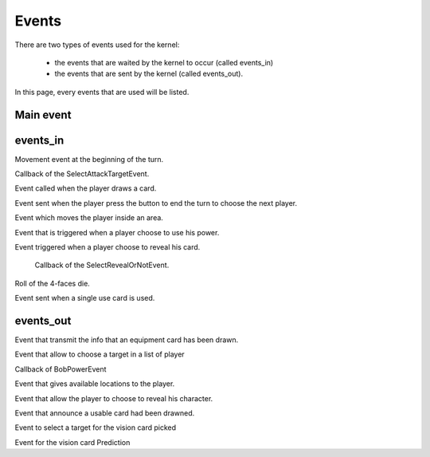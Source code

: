 ======
Events
======

There are two types of events used for the kernel:

    * the events that are waited by the kernel to occur (called events_in)
    * the events that are sent by the kernel (called events_out).

In this page, every events that are used will be listed.

.. default-domain:: csharp

Main event
==========

.. namespace:: Assets.Noyau

.. class:: PlayerEvent

    .. inherits:: Event

       It is the main event, herited by all the other, used to interpret actions from the player.

    .. property:: public int PlayerId { get; set; }

       The id of the player that is concerned by the event.

events_in
=========

.. namespace:: Assets.Noyau.event_in

.. class:: AskMovement

    Movement event at the beginning of the turn.

.. class:: AttackPlayerEvent

    Callback of the SelectAttackTargetEvent.

    .. property:: public bool PowerFranklin { get; set; }

       Boolean used to know if Franklin is the player's character that sent the event.

    .. property:: public bool PowerGeorges { get; set; }

       Boolean used to know if Georges is the player's character that sent the event.

    .. property:: public bool PowerLoup { get; set; }
    
       Boolean used to know if Werewolf is the player's character that sent the event.

    .. property:: public bool PowerCharles { get; set; }

       Boolean used to know if Charles is the player's character that sent the event.

.. class:: DrawCardEvent

   Event called when the player draws a card.

   .. property:: public CardType SelectedCardType { get; set; }

      Type of the selected card.

.. class:: EndTurnEvent

   Event sent when the player press the button to end the turn to choose the next player.

.. class:: MoveOn

   Event which moves the player inside an area.

   .. property:: public int Location { get; set; }

      Id of the area where the player will move.

.. class:: PowerUseEvent

   Event that is triggered when a player choose to use his power.

.. class:: RevealCardEvent

   Event triggered when a player choose to reveal his card.

.. class:: RevealOrNotEvent

   Callback of the SelectRevealOrNotEvent.

   .. property:: public Card EffectCard { get; set; }

      Card which effect is used.

   .. property:: public bool HasRevealed { get; set; }

      Boolean representing the choice of the player to reveal or not.

   .. property:: public bool PowerLoup { get; set; }

      Boolean to know if the player is Werewolf or not.
  Roll of the 4-faces die.

.. class:: UsableCardUseEvent

   Event sent when a single use card is used.

   .. property:: public int Cardid { get; set; }

      Id of the card used.

   .. property:: public int EffectSelected { get; set; }

      Index of the effect to trigger.

   .. property:: public int PlayerSelected { get; set; }

      Id of the player targeted by the card.

   .. method:: public UsableCardUseEvent(int card_id, int effect_selected, int player_selected)

      Constructor used to serialize the event.

   .. method:: public UsableCardUseEvent()

      Constructor called when creating the event.


events_out
==========

.. class:: DrawEquipmentCardEvent

   Event that transmit the info that an equipment card has been drawn.

   .. property:: public int CardId { get; set; }

      Id of the card.

   .. method:: public DrawEquipmentCardEvent (int id)

      Constructor used to serialize the event.
   
   .. method:: public DrawEquipmentCardEvent ()

      Constructor called when creating the event.

.. class:: SelectAttackTargetEvent

   Event that allow to choose a target in a list of player

   .. property:: public int[] PossibleTargetId { get; set; }

      Array of Id's possible targets.

   .. property:: public int TargetID { get; set; }

      Id of a specific target.

   .. property:: public bool PowerFranklin { get; set; }

      Boolean if the power of the character Franklin is used.

   .. property:: public bool PowerGeorges { get; set; }

      Boolean if the power of the character Georges is used.

   .. property:: public bool PowerLoup { get; set; }

      Boolean if the power of the character Werewolf is used.

   .. property:: public bool PowerCharles { get; set; }

      Boolean if the power of the character Charles is used.

.. class:: SelectBobPowerEvent

   Callback of BobPowerEvent

.. class:: SelectMovement

   Event that gives available locations to the player.

   .. property::  public int[] LocationAvailable { get; set; }

      Array of possible locations.

.. class:: SelectRevealOrNotEvent

   Event that allow the player to choose to reveal his character.

   .. property:: public Card EffectCard { get; set; }

      Initialised at null, the card that forces the player to reveal himself.

   .. property:: public bool PowerDaniel { get; set; }

      Initialised at false, boolean if the power of Daniel is used.

   .. property:: public bool PowerLoup { get; set; }

      Initialised at false ,boolean if the power of Werewolf is used.

.. class:: SelectUsableCardPickedEvent

   Event that announce a usable card had been drawned.

   .. property:: public int CardId { get; set; }

      Id of the card.

   .. property:: public bool IsHidden { get; set; }

      Boolean if  the card is hidden (in the case of a vision card, only 2 players can see).

   .. method:: public SelectUsableCardPickedEvent(int cardId, bool isHidden, int playerId)

      Constructor used to serialize the event.

   .. method:: public SelectUsableCardPickedEvent()

      Constructor called when creating the event.

.. class:: SelectVisionTargetEvent

   Event to select a target for the vision card picked

   .. property:: public int cardId { get; set; }

      Id of the card to give.

.. class:: ShowCharacterCardEvent

   Event for the vision card Prediction

   .. property:: public string CardLabel { get; set; }

      Label of the character name to give.